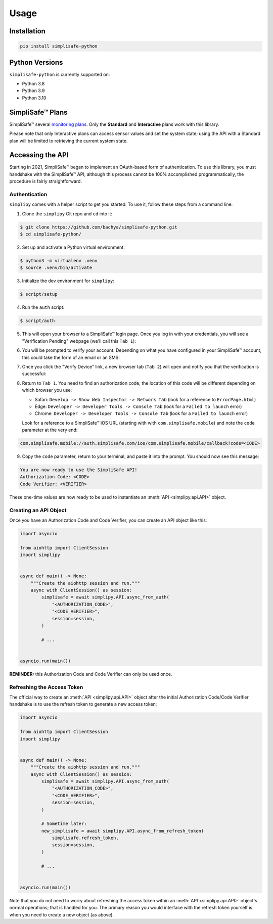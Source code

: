 Usage
=====


Installation
------------

.. code:: bash

   pip install simplisafe-python

Python Versions
---------------

``simplisafe-python`` is currently supported on:

* Python 3.8
* Python 3.9
* Python 3.10

SimpliSafe™ Plans
-----------------

SimpliSafe™ several `monitoring plans <https://support.simplisafe.com/hc/en-us/articles/360023809972-What-are-the-service-plan-options->`_. Only the **Standard** and **Interactive** plans work with this library.


Please note that only Interactive plans can access sensor values and set the
system state; using the API with a Standard plan will be limited to retrieving
the current system state.

Accessing the API
-----------------

Starting in 2021, SimpliSafe™  began to implement an OAuth-based form of authentication.
To use this library, you must handshake with the SimpliSafe™  API; although this process
cannot be 100% accomplished programmatically, the procedure is fairly straightforward.

Authentication
**************

``simplipy`` comes with a helper script to get you started. To use it, follow these
steps from a command line:

1. Clone the ``simplipy`` Git repo and ``cd`` into it:

.. code:: bash

    $ git clone https://github.com/bachya/simplisafe-python.git
    $ cd simplisafe-python/

2. Set up and activate a Python virtual environment:

.. code:: bash

    $ python3 -m virtualenv .venv
    $ source .venv/bin/activate

3. Initialize the dev environment for ``simplipy``:

.. code:: bash

    $ script/setup

4. Run the ``auth`` script:

.. code:: bash

    $ script/auth

5. This will open your browser to a SimpliSafe™ login page. Once you log in with your
   credentials, you will see a "Verification Pending" webpage (we'll call this
   ``Tab 1``):

.. image:: images/ss-login-screen.png
   :width: 400

6. You will be prompted to verify your account. Depending on what you have configured in
   your SimpliSafe™ account, this could take the form of an email or an SMS:

.. image:: images/ss-verification-email.png
   :width: 400

7. Once you click the "Verify Device" link, a new browser tab (``Tab 2``) will open
   and notify you that the verification is successful:

.. image:: images/ss-verification-confirmed.png
   :width: 400

8. Return to ``Tab 1``. You need to find an authorization code; the location of this
   code will be different depending on which browser you use:

   * Safari: ``Develop -> Show Web Inspector -> Network Tab`` (look for a reference to ``ErrorPage.html``)
   * Edge: ``Developer -> Developer Tools -> Console Tab`` (look for a ``Failed to launch`` error)
   * Chrome: ``Developer -> Developer Tools -> Console Tab`` (look for a ``Failed to launch`` error)

   Look for a reference to a SimpliSafe™ iOS URL (starting with with
   ``com.simplisafe.mobile``) and note the ``code`` parameter at the very end:

.. code::

   com.simplisafe.mobile://auth.simplisafe.com/ios/com.simplisafe.mobile/callback?code=<CODE>

9. Copy the ``code`` parameter, return to your terminal, and paste it into the prompt.
   You should now see this message:

.. code::

   You are now ready to use the SimpliSafe API!
   Authorization Code: <CODE>
   Code Verifier: <VERIFIER>

These one-time values are now ready to be used to instantiate an
:meth:`API <simplipy.api.API>` object.

Creating an API Object
**********************

Once you have an Authorization Code and Code Verifier, you can create an API object like
this:

.. code:: python

    import asyncio

    from aiohttp import ClientSession
    import simplipy


    async def main() -> None:
        """Create the aiohttp session and run."""
        async with ClientSession() as session:
            simplisafe = await simplipy.API.async_from_auth(
                "<AUTHORIZATION_CODE>",
                "<CODE_VERIFIER>",
                session=session,
            )

            # ...


    asyncio.run(main())

**REMINDER:** this Authorization Code and Code Verifier can only be used once. 

Refreshing the Access Token
***************************

The official way to create an :meth:`API <simplipy.api.API>` object after the initial
Authorization Code/Code Verifier handshake is to use the refresh token to generate a new
access token:

.. code:: python

    import asyncio

    from aiohttp import ClientSession
    import simplipy


    async def main() -> None:
        """Create the aiohttp session and run."""
        async with ClientSession() as session:
            simplisafe = await simplipy.API.async_from_auth(
                "<AUTHORIZATION_CODE>",
                "<CODE_VERIFIER>",
                session=session,
            )

            # Sometime later:
            new_simplisafe = await simplipy.API.async_from_refresh_token(
                simplisafe.refresh_token,
                session=session,
            )

            # ...


    asyncio.run(main())

Note that you do not need to worry about refreshing the access token within an
:meth:`API <simplipy.api.API>` object's normal operations; that is handled for you. The
primary reason you would interface with the refresh token yourself is when you need to
create a new object (as above).
